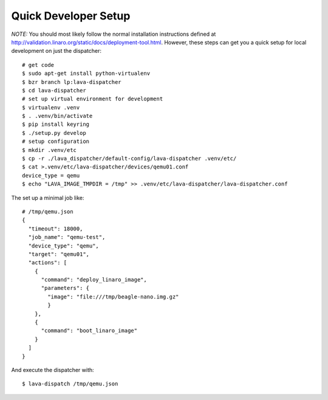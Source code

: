Quick Developer Setup
=====================
*NOTE:* You should most likely follow the normal installation instructions
defined at http://validation.linaro.org/static/docs/deployment-tool.html.
However, these steps can get you a quick setup for local development on
just the dispatcher::

  # get code
  $ sudo apt-get install python-virtualenv
  $ bzr branch lp:lava-dispatcher
  $ cd lava-dispatcher
  # set up virtual environment for development
  $ virtualenv .venv
  $ . .venv/bin/activate
  $ pip install keyring
  $ ./setup.py develop
  # setup configuration
  $ mkdir .venv/etc
  $ cp -r ./lava_dispatcher/default-config/lava-dispatcher .venv/etc/
  $ cat >.venv/etc/lava-dispatcher/devices/qemu01.conf
  device_type = qemu
  $ echo "LAVA_IMAGE_TMPDIR = /tmp" >> .venv/etc/lava-dispatcher/lava-dispatcher.conf

The set up a minimal job like::

    # /tmp/qemu.json
    {
      "timeout": 18000,
      "job_name": "qemu-test",
      "device_type": "qemu",
      "target": "qemu01",
      "actions": [
        {
          "command": "deploy_linaro_image",
          "parameters": {
            "image": "file:///tmp/beagle-nano.img.gz"
            }
        },
        {
          "command": "boot_linaro_image"
        }
      ]
    }

And execute the dispatcher with::

  $ lava-dispatch /tmp/qemu.json

.. seealso:: For writing a new dispatcher job file see :ref:`jobfile`
